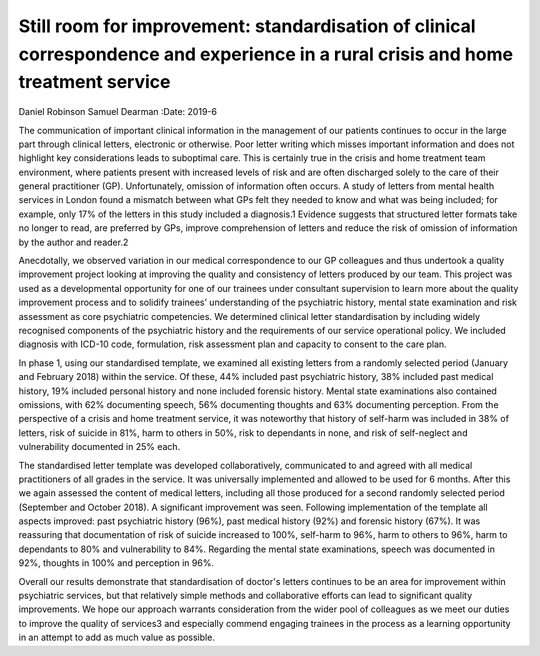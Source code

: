 ==================================================================================================================================
Still room for improvement: standardisation of clinical correspondence and experience in a rural crisis and home treatment service
==================================================================================================================================



Daniel Robinson
Samuel Dearman
:Date: 2019-6


.. contents::
   :depth: 3
..

The communication of important clinical information in the management of
our patients continues to occur in the large part through clinical
letters, electronic or otherwise. Poor letter writing which misses
important information and does not highlight key considerations leads to
suboptimal care. This is certainly true in the crisis and home treatment
team environment, where patients present with increased levels of risk
and are often discharged solely to the care of their general
practitioner (GP). Unfortunately, omission of information often occurs.
A study of letters from mental health services in London found a
mismatch between what GPs felt they needed to know and what was being
included; for example, only 17% of the letters in this study included a
diagnosis.1 Evidence suggests that structured letter formats take no
longer to read, are preferred by GPs, improve comprehension of letters
and reduce the risk of omission of information by the author and
reader.2

Anecdotally, we observed variation in our medical correspondence to our
GP colleagues and thus undertook a quality improvement project looking
at improving the quality and consistency of letters produced by our
team. This project was used as a developmental opportunity for one of
our trainees under consultant supervision to learn more about the
quality improvement process and to solidify trainees’ understanding of
the psychiatric history, mental state examination and risk assessment as
core psychiatric competencies. We determined clinical letter
standardisation by including widely recognised components of the
psychiatric history and the requirements of our service operational
policy. We included diagnosis with ICD-10 code, formulation, risk
assessment plan and capacity to consent to the care plan.

In phase 1, using our standardised template, we examined all existing
letters from a randomly selected period (January and February 2018)
within the service. Of these, 44% included past psychiatric history, 38%
included past medical history, 19% included personal history and none
included forensic history. Mental state examinations also contained
omissions, with 62% documenting speech, 56% documenting thoughts and 63%
documenting perception. From the perspective of a crisis and home
treatment service, it was noteworthy that history of self-harm was
included in 38% of letters, risk of suicide in 81%, harm to others in
50%, risk to dependants in none, and risk of self-neglect and
vulnerability documented in 25% each.

The standardised letter template was developed collaboratively,
communicated to and agreed with all medical practitioners of all grades
in the service. It was universally implemented and allowed to be used
for 6 months. After this we again assessed the content of medical
letters, including all those produced for a second randomly selected
period (September and October 2018). A significant improvement was seen.
Following implementation of the template all aspects improved: past
psychiatric history (96%), past medical history (92%) and forensic
history (67%). It was reassuring that documentation of risk of suicide
increased to 100%, self-harm to 96%, harm to others to 96%, harm to
dependants to 80% and vulnerability to 84%. Regarding the mental state
examinations, speech was documented in 92%, thoughts in 100% and
perception in 96%.

Overall our results demonstrate that standardisation of doctor's letters
continues to be an area for improvement within psychiatric services, but
that relatively simple methods and collaborative efforts can lead to
significant quality improvements. We hope our approach warrants
consideration from the wider pool of colleagues as we meet our duties to
improve the quality of services3 and especially commend engaging
trainees in the process as a learning opportunity in an attempt to add
as much value as possible.
